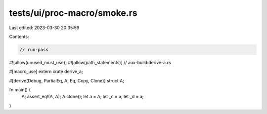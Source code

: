 tests/ui/proc-macro/smoke.rs
============================

Last edited: 2023-03-30 20:35:59

Contents:

.. code-block:: rs

    // run-pass

#![allow(unused_must_use)]
#![allow(path_statements)]
// aux-build:derive-a.rs

#[macro_use]
extern crate derive_a;

#[derive(Debug, PartialEq, A, Eq, Copy, Clone)]
struct A;

fn main() {
    A;
    assert_eq!(A, A);
    A.clone();
    let a = A;
    let _c = a;
    let _d = a;
}


